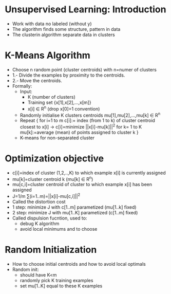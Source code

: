 * Unsupervised Learning: Introduction 
  - Work with data no labeled (without y)
  - The algorithm finds some structure, pattern  in data
  - The clusterin algorithm separate data in clusters
* K-Means Algorithm
  - Choose n random point (cluster centroids) with n=numer of clusters
  - 1.- Divide the examples by proximity to the centroids.
  - 2.- Move the centroids.
  - Formally:
    - Input:
      - K (number of clusters)
      - Training set {x[1],x[2],...,x[m]}
      - x[i] ∈ R^n (drop x[0]=1 convention)
    - Randomly initialise K clusters centroids
      mu[1],mu[2],...,mu[k] ∈ R^n
    - Repeat {
        for i=1 to m
            c[i]:= index (from 1 to k) of cluster centroid closest to
                   x[i] -> c[i]=minimize ||x[i]-mu[k]||^2
        for k= 1 to K
            mu[k]:=average (mean) of points assigned to cluster k
      }
    - K-means for non-separated cluster
* Optimization objective
  - c[i]=index of cluster (1,2,..,K) to which example x[i] is
    currently assigned
  - mu[k]=cluster centroid k (mu[k] ∈ R^n)
  - mu[c,i]=cluster centroid of cluster to  which example x[i] has
    been assigned
  - J=1/m ∑(i=1..m)=||x[i]-mu[c,i]||^2
  - Called the distortion cost
  - 1 step: minimize J with c[1..m] parametized (mu[1..k] fixed)
  - 2 step: minimize J with mu[1..K] parametized (c[1..m] fixed)
  - Called dispulsion fucntion, used to:
    - debug K algorithm
    - avoid local minimums and to choose 
* Random Initialization
  - How to choose initial centroids and how to avoid local optimals
  - Random init:
    - should have K<m
    - randomly pick K training examples
    - set mu[1..K] equal to these K examples
